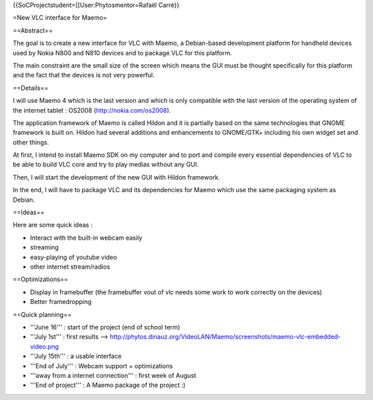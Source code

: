 {{SoCProjectstudent=[[User:Phytosmentor=Rafaël Carré}}

=New VLC interface for Maemo=

==Abstract==

The goal is to create a new interface for VLC with Maemo, a Debian-based
development platform for handheld devices used by Nokia N800 and N810
devices and to package VLC for this platform.

The main constraint are the small size of the screen which means the GUI
must be thought specifically for this platform and the fact that the
devices is not very powerful.

==Details==

I will use Maemo 4 which is the last version and which is only
compatible with the last version of the operating system of the internet
tablet : OS2008 (http://nokia.com/os2008).

The application framework of Maemo is called Hildon and it is partially
based on the same technologies that GNOME framework is built on. Hildon
had several additions and enhancements to GNOME/GTK+ including his own
widget set and other things.

At first, I intend to install Maemo SDK on my computer and to port and
compile every essential dependencies of VLC to be able to build VLC core
and try to play medias without any GUI.

Then, I will start the development of the new GUI with Hildon framework.

In the end, I will have to package VLC and its dependencies for Maemo
which use the same packaging system as Debian.

==Ideas==

Here are some quick ideas :

-  Interact with the built-in webcam easily
-  streaming
-  easy-playing of youtube video
-  other internet stream/radios

==Optimizations==

-  Display in framebuffer (the framebuffer vout of vlc needs some work
   to work correctly on the devices)
-  Better framedropping

==Quick planning==

-  '''June 16''' : start of the project (end of school term)
-  '''July 1st''' : first results -->
   http://phytos.dinauz.org/VideoLAN/Maemo/screenshots/maemo-vlc-embedded-video.png
-  '''July 15th''' : a usable interface
-  '''End of July''' : Webcam support + optimizations
-  '''away from a internet connection''' : first week of August
-  '''End of project''' : A Maemo package of the project :)
